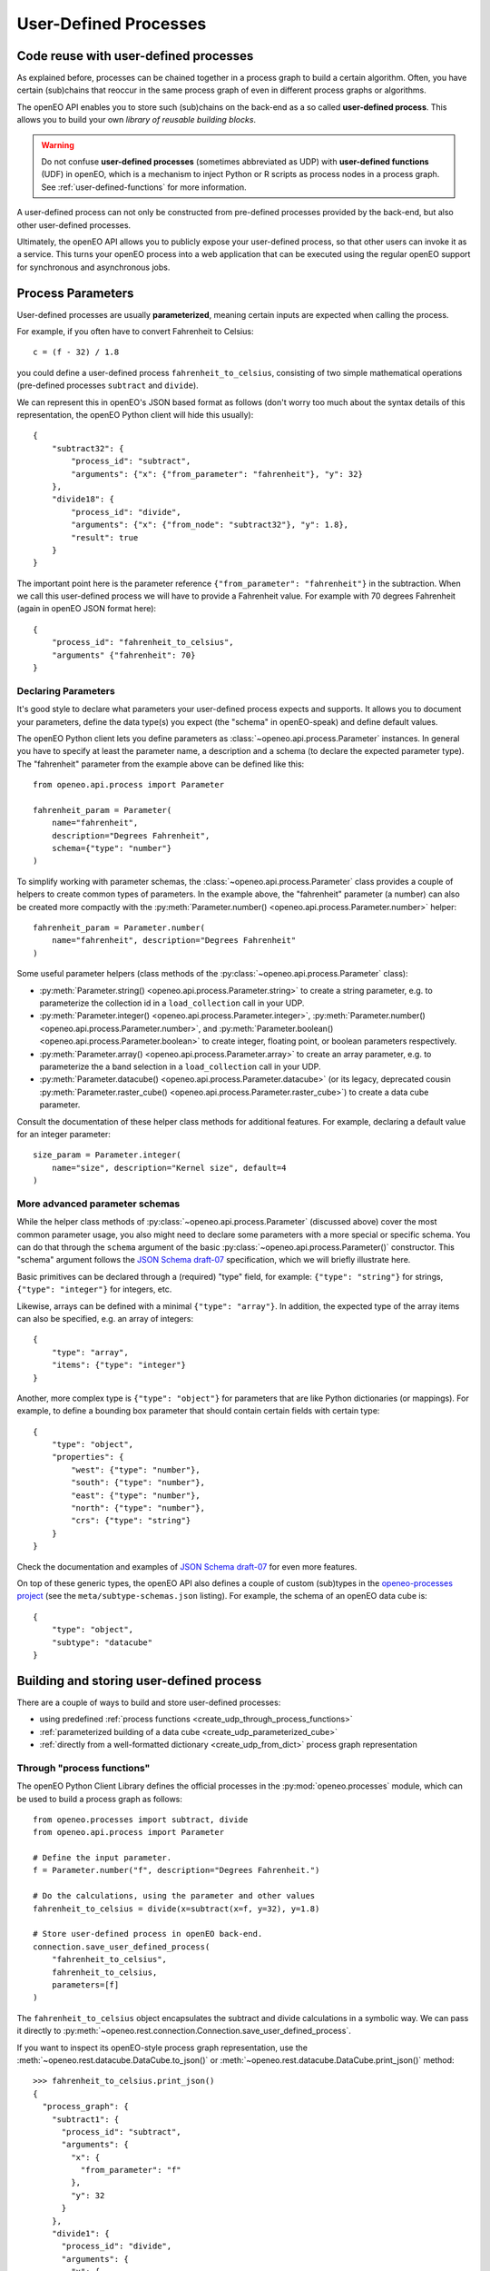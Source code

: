 .. _user-defined-processes:

***********************
User-Defined Processes
***********************


Code reuse with user-defined processes
=======================================

As explained before, processes can be chained together in a process graph
to build a certain algorithm.
Often, you have certain (sub)chains that reoccur in the same process graph
of even in different process graphs or algorithms.

The openEO API enables you to store such (sub)chains
on the back-end as a so called **user-defined process**.
This allows you to build your own *library of reusable building blocks*.

.. warning::

    Do not confuse **user-defined processes** (sometimes abbreviated as UDP) with
    **user-defined functions** (UDF) in openEO, which is a mechanism to
    inject Python or R scripts as process nodes in a process graph.
    See :ref:`user-defined-functions` for more information.

A user-defined process can not only be constructed from
pre-defined processes provided by the back-end,
but also other user-defined processes.

Ultimately, the openEO API allows you to publicly expose your user-defined process,
so that other users can invoke it as a service.
This turns your openEO process into a web application
that can be executed using the regular openEO
support for synchronous and asynchronous jobs.


Process Parameters
====================

User-defined processes are usually **parameterized**,
meaning certain inputs are expected when calling the process.

For example, if you often have to convert Fahrenheit to Celsius::

    c = (f - 32) / 1.8

you could define a user-defined process ``fahrenheit_to_celsius``,
consisting of two simple mathematical operations
(pre-defined processes ``subtract`` and ``divide``).

We can represent this in openEO's JSON based format as follows
(don't worry too much about the syntax details of this representation,
the openEO Python client will hide this usually)::


    {
        "subtract32": {
            "process_id": "subtract",
            "arguments": {"x": {"from_parameter": "fahrenheit"}, "y": 32}
        },
        "divide18": {
            "process_id": "divide",
            "arguments": {"x": {"from_node": "subtract32"}, "y": 1.8},
            "result": true
        }
    }


The important point here is the parameter reference ``{"from_parameter": "fahrenheit"}`` in the subtraction.
When we call this user-defined process we will have to provide a Fahrenheit value.
For example with 70 degrees Fahrenheit (again in openEO JSON format here)::

    {
        "process_id": "fahrenheit_to_celsius",
        "arguments" {"fahrenheit": 70}
    }


Declaring Parameters
---------------------

It's good style to declare what parameters your user-defined process expects and supports.
It allows you to document your parameters, define the data type(s) you expect
(the "schema" in openEO-speak) and define default values.

The openEO Python client lets you define parameters as
:class:`~openeo.api.process.Parameter` instances.
In general you have to specify at least the parameter name,
a description and a schema (to declare the expected parameter type).
The "fahrenheit" parameter from the example above can be defined like this::

    from openeo.api.process import Parameter

    fahrenheit_param = Parameter(
        name="fahrenheit",
        description="Degrees Fahrenheit",
        schema={"type": "number"}
    )

To simplify working with parameter schemas, the :class:`~openeo.api.process.Parameter` class
provides a couple of helpers to create common types of parameters.
In the example above, the "fahrenheit" parameter (a number) can also be created more compactly
with the :py:meth:`Parameter.number() <openeo.api.process.Parameter.number>` helper::

    fahrenheit_param = Parameter.number(
        name="fahrenheit", description="Degrees Fahrenheit"
    )

Some useful parameter helpers (class methods of the :py:class:`~openeo.api.process.Parameter` class):

-   :py:meth:`Parameter.string() <openeo.api.process.Parameter.string>`
    to create a string parameter,
    e.g. to parameterize the collection id in a ``load_collection`` call in your UDP.
-   :py:meth:`Parameter.integer() <openeo.api.process.Parameter.integer>`,
    :py:meth:`Parameter.number() <openeo.api.process.Parameter.number>`,
    and :py:meth:`Parameter.boolean() <openeo.api.process.Parameter.boolean>`
    to create integer, floating point, or boolean parameters respectively.
-   :py:meth:`Parameter.array() <openeo.api.process.Parameter.array>`
    to create an array parameter,
    e.g. to parameterize the a band selection  in a ``load_collection`` call in your UDP.
-   :py:meth:`Parameter.datacube() <openeo.api.process.Parameter.datacube>`
    (or its legacy, deprecated cousin :py:meth:`Parameter.raster_cube() <openeo.api.process.Parameter.raster_cube>`)
    to create a data cube parameter.

Consult the documentation of these helper class methods for additional features.
For example, declaring a default value for an integer parameter::

    size_param = Parameter.integer(
        name="size", description="Kernel size", default=4
    )



More advanced parameter schemas
--------------------------------

While the helper class methods of :py:class:`~openeo.api.process.Parameter` (discussed above)
cover the most common parameter usage,
you also might need to declare some parameters with a more special or specific schema.
You can do that through the ``schema`` argument
of the basic :py:class:`~openeo.api.process.Parameter()` constructor.
This "schema" argument follows the `JSON Schema draft-07 <https://json-schema.org/>`_ specification,
which we will briefly illustrate here.

Basic primitives can be declared through a (required) "type" field, for example:
``{"type": "string"}`` for strings, ``{"type": "integer"}`` for integers, etc.

Likewise, arrays can be defined with a minimal ``{"type": "array"}``.
In addition, the expected type of the array items can also be specified,
e.g. an array of integers::

    {
        "type": "array",
        "items": {"type": "integer"}
    }

Another, more complex type is ``{"type": "object"}`` for parameters
that are like Python dictionaries (or mappings).
For example, to define a bounding box parameter
that should contain certain fields with certain type::

    {
        "type": "object",
        "properties": {
            "west": {"type": "number"},
            "south": {"type": "number"},
            "east": {"type": "number"},
            "north": {"type": "number"},
            "crs": {"type": "string"}
        }
    }

Check the documentation and examples of `JSON Schema draft-07 <https://json-schema.org/>`_
for even more features.

On top of these generic types, the openEO API also defines a couple of custom (sub)types
in the `openeo-processes project <https://github.com/Open-EO/openeo-processes>`_
(see the ``meta/subtype-schemas.json`` listing).
For example, the schema of an openEO data cube is::

    {
        "type": "object",
        "subtype": "datacube"
    }



.. _build_and_store_udp:

Building and storing user-defined process
=============================================

There are a couple of ways to build and store user-defined processes:

- using predefined :ref:`process functions <create_udp_through_process_functions>`
- :ref:`parameterized building of a data cube <create_udp_parameterized_cube>`
- :ref:`directly from a well-formatted dictionary <create_udp_from_dict>` process graph representation



.. _create_udp_through_process_functions:

Through "process functions"
----------------------------

The openEO Python Client Library defines the
official processes in the :py:mod:`openeo.processes` module,
which can be used to build a process graph as follows::

    from openeo.processes import subtract, divide
    from openeo.api.process import Parameter

    # Define the input parameter.
    f = Parameter.number("f", description="Degrees Fahrenheit.")

    # Do the calculations, using the parameter and other values
    fahrenheit_to_celsius = divide(x=subtract(x=f, y=32), y=1.8)

    # Store user-defined process in openEO back-end.
    connection.save_user_defined_process(
        "fahrenheit_to_celsius",
        fahrenheit_to_celsius,
        parameters=[f]
    )


The ``fahrenheit_to_celsius`` object encapsulates the subtract and divide calculations in a symbolic way.
We can pass it directly to :py:meth:`~openeo.rest.connection.Connection.save_user_defined_process`.


If you want to inspect its openEO-style process graph representation,
use the :meth:`~openeo.rest.datacube.DataCube.to_json()`
or :meth:`~openeo.rest.datacube.DataCube.print_json()` method::

    >>> fahrenheit_to_celsius.print_json()
    {
      "process_graph": {
        "subtract1": {
          "process_id": "subtract",
          "arguments": {
            "x": {
              "from_parameter": "f"
            },
            "y": 32
          }
        },
        "divide1": {
          "process_id": "divide",
          "arguments": {
            "x": {
              "from_node": "subtract1"
            },
            "y": 1.8
          },
          "result": true
        }
      }
    }


.. _create_udp_parameterized_cube:

From a parameterized data cube
-------------------------------

It's also possible to work with a :class:`~openeo.rest.datacube.DataCube` directly
and parameterize it.
Let's create, as a simple but functional example, a custom ``load_collection``
with hardcoded collection id and band name
and a parameterized spatial extent (with default)::

    spatial_extent = Parameter(
        name="bbox",
        schema="object",
        default={"west": 3.7, "south": 51.03, "east": 3.75, "north": 51.05}
    )

    cube = connection.load_collection(
        "SENTINEL2_L2A_SENTINELHUB",
        spatial_extent=spatial_extent,
        bands=["B04"]
    )

Note how we just can pass :class:`~openeo.api.process.Parameter` objects as arguments
while building a :class:`~openeo.rest.datacube.DataCube`.

.. note::

    Not all :class:`~openeo.rest.datacube.DataCube` methods/processes properly support
    :class:`~openeo.api.process.Parameter` arguments.
    Please submit a bug report when you encounter missing or wrong parameterization support.

We can now store this as a user-defined process called "fancy_load_collection" on the back-end::

    connection.save_user_defined_process(
        "fancy_load_collection",
        cube,
        parameters=[spatial_extent]
    )

If you want to inspect its openEO-style process graph representation,
use the :meth:`~openeo.rest.datacube.DataCube.to_json()`
or :meth:`~openeo.rest.datacube.DataCube.print_json()` method::

    >>> cube.print_json()
    {
      "loadcollection1": {
        "process_id": "load_collection",
        "arguments": {
          "id": "SENTINEL2_L2A_SENTINELHUB",
          "bands": [
            "B04"
          ],
          "spatial_extent": {
            "from_parameter": "bbox"
          },
          "temporal_extent": null
        },
        "result": true
      }
    }



.. _create_udp_from_dict:

Using a predefined dictionary
------------------------------

In some (advanced) situation, you might already have
the process graph in dictionary format
(or JSON format, which is very close and easy to transform).
Another developer already prepared it for you,
or you prefer to fine-tune process graphs in a JSON editor.
It is very straightforward to submit this as a user-defined process.

Say we start from the following Python dictionary,
representing the Fahrenheit to Celsius conversion we discussed before::

    fahrenheit_to_celsius = {
        "subtract1": {
            "process_id": "subtract",
            "arguments": {"x": {"from_parameter": "f"}, "y": 32}
        },
        "divide1": {
            "process_id": "divide",
            "arguments": {"x": {"from_node": "subtract1"}, "y": 1.8},
            "result": True
        }}

We can store this directly, taking into account that we have to define
a parameter named ``f`` corresponding with the ``{"from_parameter": "f"}`` argument
from the dictionary above::

    connection.save_user_defined_process(
        user_defined_process_id="fahrenheit_to_celsius",
        process_graph=fahrenheit_to_celsius,
        parameters=[Parameter.number(name="f", description="Degrees Fahrenheit")]
    )


Store to a file
---------------

Some use cases might require storing the user-defined process in,
for example, a JSON file instead of storing it directly on a back-end.
Use :py:func:`~openeo.rest.udp.build_process_dict` to build a dictionary
compatible with the "process graph with metadata" format of the openEO API
and dump it in JSON format to a file::

    import json
    from openeo.rest.udp import build_process_dict
    from openeo.processes import subtract, divide
    from openeo.api.process import Parameter

    fahrenheit = Parameter.number("f", description="Degrees Fahrenheit.")
    fahrenheit_to_celsius = divide(x=subtract(x=fahrenheit, y=32), y=1.8)

    spec = build_process_dict(
        process_id="fahrenheit_to_celsius",
        process_graph=fahrenheit_to_celsius,
        parameters=[fahrenheit]
    )

    with open("fahrenheit_to_celsius.json", "w") as f:
        json.dump(spec, f, indent=2)

This results in a JSON file like this::

    {
      "id": "fahrenheit_to_celsius",
      "process_graph": {
        "subtract1": {
          "process_id": "subtract",
           ...
      "parameters": [
        {
          "name": "f",
          ...


.. _evaluate_udp:

Evaluate user-defined processes
================================

Let's evaluate the user-defined processes we defined.

Because there is no pre-defined
wrapper function for our user-defined process, we use the
generic :func:`openeo.processes.process` function to build a simple
process graph that calls our ``fahrenheit_to_celsius`` process::

    >>> pg = openeo.processes.process("fahrenheit_to_celsius", f=70)
    >>> pg.print_json(indent=None)
    {"process_graph": {"fahrenheittocelsius1": {"process_id": "fahrenheit_to_celsius", "arguments": {"f": 70}, "result": true}}}

    >>> res = connection.execute(pg)
    >>> print(res)
    21.11111111111111


To use our custom ``fancy_load_collection`` process,
we only have to specify a temporal extent,
and let the predefined and default values do their work.
We will use :func:`~openeo.rest.connection.Connection.datacube_from_process`
to construct a :class:`~openeo.rest.datacube.DataCube` object
which we can process further and download::

    cube = connection.datacube_from_process("fancy_load_collection")
    cube = cube.filter_temporal("2020-09-01", "2020-09-10")
    cube.download("fancy.tiff", format="GTiff")

See :ref:`datacube_from_process` for more information on :func:`~openeo.rest.connection.Connection.datacube_from_process`.


.. _workflow_example:

Working Example: Create EVI Timeseries UDP
==========================================

In this first example, we'll create an openEO workflow script,
including declaring parameters, building, storing and loading a UDP

Here, let us consider that we want to recalculate the EVI-timeseries
as done in :ref:`example-use-case-evi-map-and-timeseries` but for a different area.
Therefore for future, instead of redefining the whole process, we simply 
want to define it as a UDP ``EVI_timeseries``, that can be easily shared 
and reused later without dealing with the entire workflow each tim:

.. code-block:: python

    import openeo
    from openeo.api.process import Parameter

    # Create connection to openEO back-end
    connection = openeo.connect("...").authenticate_oidc()

    # declaring parameters
    temporal_interval = Parameter(
        name="temporal_interval",
        description="The date range to load.",
        schema={"type": "array", "subtype": "temporal-interval"},
        default =["2018-06-15", "2018-06-27"]
    )
    bbox = Parameter(
        name="bbox",
        description="The bounding box to load.",
        schema={"type": "object", "subtype": "geojson"},
        default={
            "west": 5.14,
            "south": 51.17,
            "east": 5.17,
            "north": 51.19,
            "crs": 4326,
        }
    )
    feature = Parameter(
        name="feature",
        description="Provide polygon as FeatureCollection for extracting the EVI (Enhanced Vegetation Index) timeseries for these regions.",
        schema={"type": "object", "subtype": "geojson"},
        default={
            "west": 5.14,
            "south": 51.17,
            "east": 5.17,
            "north": 51.19,
            "crs": 4326,
        }
    )

    # Load raw collection data
    sentinel2_cube = connection.load_collection(
        "SENTINEL2_L2A",
        spatial_extent = bbox,
        temporal_extent = temporal_interval,
        bands = ["B02", "B04", "B08", "SCL"],
    )

    # Extract spectral bands and calculate EVI with the "band math" feature
    blue = sentinel2_cube.band("B02") * 0.0001
    red = sentinel2_cube.band("B04") * 0.0001
    nir = sentinel2_cube.band("B08") * 0.0001
    evi = 2.5 * (nir - red) / (nir + 6.0 * red - 7.5 * blue + 1.0)

    evi_aggregation = evi_masked.aggregate_spatial(
        geometries = feature,
        reducer = "mean",
    )

    # Store user-defined process in openEO back-end.
    process_name = "EVI_timeseries"
    connection.save_user_defined_process(
        user_defined_process_id=process_name,
        process_graph=evi_aggregation,
        parameters=[temporal_interval,bbox,feature],
        public="true",
    )

Now, we can use use :func:`~openeo.rest.connection.Connection.datacube_from_process`
to fetch the saved process for further use.

.. code-block:: python

    # pass the input parameters
    dates = ["2020-01-01", "2021-12-31"]
    box = {"west": 5.14, "south": 51.17, "east": 5.17, "north": 51.19}
    features = {
        "type": "FeatureCollection",
        "features": [
            {
                "type": "Feature",
                "properties": {},
                "geometry": {
                    "type": "Polygon",
                    "coordinates": [
                        [
                            [5.1417, 51.1785],
                            [5.1414, 51.1772],
                            [5.1444, 51.1768],
                            [5.1443, 51.179],
                            [5.1417, 51.1785],
                        ]
                    ],
                },
            },
        ],
    }

    # load the saved process and pass the values to the paramters
    process = connection.datacube_from_process(
        process_id = "EVI_timeseries",
        temporal_interval = dates,
        bbox = box,
        feature = features
    )

    #download the result
    process.download("evi-aggregation-udp.json")


Working Example: Download specific bands for specified collection
=================================================================